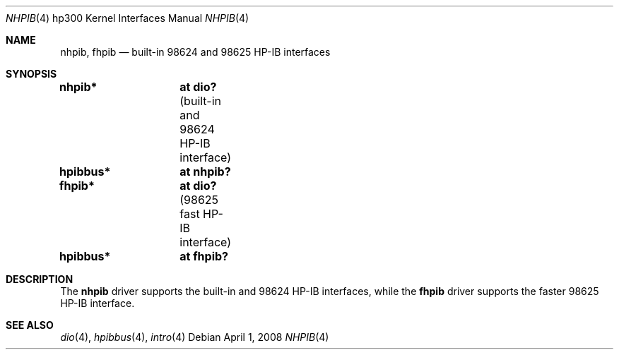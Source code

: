 .\"	$OpenBSD: src/share/man/man4/man4.hp300/nhpib.4,v 1.9 2008/06/26 05:42:07 ray Exp $
.\"     $NetBSD: hpib.4,v 1.2 2002/01/15 01:35:44 wiz Exp $
.\"
.\" Copyright (c) 2001 The NetBSD Foundation, Inc.
.\" All rights reserved.
.\"
.\" This code is derived from software contributed to The NetBSD Foundation
.\" by Gregory McGarry.
.\"
.\" Redistribution and use in source and binary forms, with or without
.\" modification, are permitted provided that the following conditions
.\" are met:
.\" 1. Redistributions of source code must retain the above copyright
.\"    notice, this list of conditions and the following disclaimer.
.\" 2. Redistributions in binary form must reproduce the above copyright
.\"    notice, this list of conditions and the following disclaimer in the
.\"    documentation and/or other materials provided with the distribution.
.\"
.\" THIS SOFTWARE IS PROVIDED BY THE NETBSD FOUNDATION, INC. AND CONTRIBUTORS
.\" ``AS IS'' AND ANY EXPRESS OR IMPLIED WARRANTIES, INCLUDING, BUT NOT LIMITED
.\" TO, THE IMPLIED WARRANTIES OF MERCHANTABILITY AND FITNESS FOR A PARTICULAR
.\" PURPOSE ARE DISCLAIMED.  IN NO EVENT SHALL THE FOUNDATION OR CONTRIBUTORS
.\" BE LIABLE FOR ANY DIRECT, INDIRECT, INCIDENTAL, SPECIAL, EXEMPLARY, OR
.\" CONSEQUENTIAL DAMAGES (INCLUDING, BUT NOT LIMITED TO, PROCUREMENT OF
.\" SUBSTITUTE GOODS OR SERVICES; LOSS OF USE, DATA, OR PROFITS; OR BUSINESS
.\" INTERRUPTION) HOWEVER CAUSED AND ON ANY THEORY OF LIABILITY, WHETHER IN
.\" CONTRACT, STRICT LIABILITY, OR TORT (INCLUDING NEGLIGENCE OR OTHERWISE)
.\" ARISING IN ANY WAY OUT OF THE USE OF THIS SOFTWARE, EVEN IF ADVISED OF THE
.\" POSSIBILITY OF SUCH DAMAGE.
.\"
.Dd $Mdocdate: April 1 2008 $
.Dt NHPIB 4 hp300
.Os
.Sh NAME
.Nm nhpib ,
.Nm fhpib
.Nd built-in 98624 and 98625 HP-IB interfaces
.Sh SYNOPSIS
.Cd "nhpib*	at dio?                " Pq "built-in and 98624 HP-IB interface"
.Cd "hpibbus*	at nhpib?"
.Cd "fhpib*	at dio?                " Pq "98625 fast HP-IB interface"
.Cd "hpibbus*	at fhpib?"
.Sh DESCRIPTION
The
.Nm
driver supports the built-in and 98624 HP-IB interfaces, while the
.Nm fhpib
driver supports the faster 98625 HP-IB interface.
.Sh SEE ALSO
.Xr dio 4 ,
.Xr hpibbus 4 ,
.Xr intro 4
